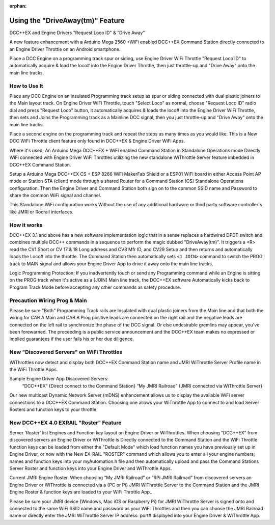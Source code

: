 :orphan:

.. Remove orphan field when the document is added to a toctree

******************************
Using the "DriveAway(tm)" Feature
******************************

DCC++EX and Engine Drivers "Request Loco ID" & “Drive Away" 

A new feature enhancement with a Arduino Mega 2560 +WiFi enabled DCC++EX Command Station directly connected to an Engine Driver Throttle on an Android smartphone. 

Place a DCC Engine on a programming track spur or siding, use Engine Driver WiFi Throttle "Request Loco ID" to automatically acquire & load the loco# into the Engine Driver Throttle, then just throttle-up and "Drive Away" onto the main line tracks.

How to Use It
=============

Place any DCC Engine on an insulated Programming track setup as spur or siding connected with dual plastic joiners to the Main layout track. On Engine Driver WiFi Throttle, touch "Select Loco" as normal, choose "Request Loco ID" radio dial and press "Request Loco" button, it automatically acquires & loads the loco# into the Engine Driver WiFi Throttle, then sets and Joins the Programming track as a Mainline DCC signal, then you just throttle-up and "Drive Away" onto the main line tracks. 

Place a second engine on the programming track and repeat the steps as many times as you would like. This is a New DCC WiFi Throttle client feature only found in DCC++EX & Engine Driver WiFi Apps. 

Where it's used; 
An Arduino Mega DCC++EX + WiFi enabled Command Station in Standalone Operations mode Directly WiFi connected with Engine Driver WiFi Throttles utilizing the new standalone WiThrottle Server feature imbedded in DCC++EX Command Station. 

Setup a Arduino Mega DCC++EX CS + ESP 8266 WiFi MakerFab Shield or a ESP01 WiFi board in either Access Point AP mode or Station STA (client) mode through a shared Router for a Command Station (CS) Standalone Operations configuration. Then the Engine Driver and Command Station both sign on to the common SSID name and Password to share the common WiFi signal and channel. 

This Standalone WiFi configuration works Without the use of any additional hardware or third party software controller's like JMRI or Rocrail interfaces.

How it works
=============

DCC++EX 3.1 and above has a new software implementation logic that in a sense replaces a hardwired DPDT switch and combines multiple DCC++ commands in a sequence to perform the magic dubbed "DriveAway(tm)". It triggers a <R> read the CV1 Short or CV 17 & 18 Long address and CV8 Mfr ID, and CV29 Setup and then returns and automatically loads the Loco# into the throttle. The Command Station then automatically sets ``<1 JOIN>`` command to switch the PROG track to MAIN signal and allows your Engine Driver App to drive it away onto the main line tracks.

Logic Programming Protection;
If you inadvertently touch or send any Programming command while an Engine is sitting on the PROG track when it's active as a [JOIN] Main line track, the DCC++EX software Automatically kicks back to Program Track Mode before accepting any other commands as safety procedure. 


Precaution Wiring Prog & Main
==============================

Please be sure "Both" Programming Track rails are Insulated with dual plastic joiners from the Main line and that both the wiring for CAB A Main and CAB B Prog positive leads are connected on the right rail and the negative leads are connected on the left rail to synchronize the phase of the DCC signal. 
Or else undesirable gremlins may appear, you've been forewarned. The proceeding is a public service announcement and the DCC++EX team makes no expressed or implied guarantees if the user fails his or her due diligence.



New "Discovered Servers" on WiFi Throttles
===========================================

WiThrottles now detect and display both DCC++EX Command Station name and JMRI WiThrottle Server Profile name in the WiFi Throttle Apps.

Sample Engine Driver App Discovered Servers:
      “DCC++EX”                 {Direct connect to the Command Station}
      “My JMRI Railroad”        {JMRI connected via WiThrottle Server}

Our new multicast Dynamic Network Server (mDNS) enhancement allows us to display the available WiFi server connections to a DCC++EX Command Station. 
Choosing one allows your WiThrottle App to connect to and load Server Rosters and function keys to your throttle.


New DCC++EX 4.0 EXRAIL "Roster" Feature 
========================================

Server 'Roster' list Engines and Function key layout on Engine Driver or WiThrottles.
When choosing “DCC++EX” from discovered servers an Engine Driver or WiThrottle is Directly connected to the Command Station and the WiFi Throttle function keys can be loaded from either the "Default Mode" which load function names you have previously set up in Engine Driver, or now with the New EX-RAIL "ROSTER" command which allows you to enter all your engine numbers, names and function keys into your myAutomation.h file and then automatically upload and pass the Command Stations Server Roster and function keys into your Engine Driver and WiThrottle Apps.  

Current JMRI Engine Roster.
When choosing “My JMRI Railroad” or ”RPi JMRI Railroad” from discovered servers an Engine Driver or WiThrottle is connected via a {PC or Pi} JMRI WiThrottle Server to the Command Station and the JMRI Engine Roster & function keys are loaded to your WiFi Throttle App..

Please be sure your JMRI device {Windows, Mac iOS or Raspberry Pi} for JMRI WiThrottle Server is signed onto and connected to the same WiFi SSID name and password as your WiFi Throttles and then you can choose the JMRI Railroad name or directly enter the JMRI WiThrottle Server IP address: port# displayed into your Engine Driver & WiThrottle App.

